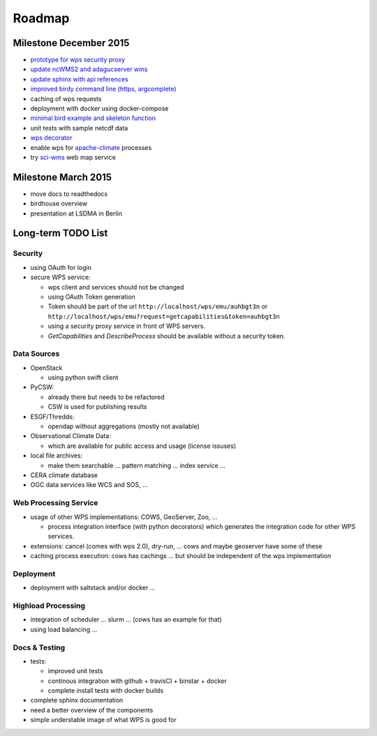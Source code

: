 .. _roadmap:

=======
Roadmap
=======

Milestone December 2015
=======================

* `prototype for wps security proxy <https://github.com/bird-house/twitcher/>`_
* `update ncWMS2 and adagucserver wms <https://github.com/bird-house/birdhousebuilder.recipe.adagucserver>`_
* `update sphinx with api references <https://github.com/bird-house/birdhousebuilder.recipe.sphinx>`_
* `improved birdy command line (https, argcomplete) <https://github.com/bird-house/birdy>`_
* caching of wps requests
* deployment with docker using docker-compose
* `minimal bird example and skeleton function <https://github.com/bird-house/babybird>`_
* unit tests with sample netcdf data
* `wps decorator <https://github.com/bird-house/malleefowl/issues/16>`_
* enable wps for `apache-climate <https://github.com/apache/climate>`_ processes
* try `sci-wms <https://github.com/sci-wms/sci-wms>`_ web map service

Milestone March 2015
====================

* move docs to readthedocs
* birdhouse overview
* presentation at LSDMA in Berlin


Long-term TODO List
===================

Security
--------

* using OAuth for login
* secure WPS service:

  - wps client and services should not be changed
  - using OAuth Token generation
  - Token should be part of the url ``http://localhost/wps/emu/auhbgt3n`` or ``http://localhost/wps/emu?request=getcapabilities&token=auhbgt3n``
  - using a security proxy service in front of WPS servers.
  - `GetCapabilities` and `DescribeProcess` should be available without a security token.

Data Sources
------------

* OpenStack

  - using python swift client

* PyCSW:

  - already there but needs to be refactored
  - CSW is used for publishing results

* ESGF/Thredds:

  - opendap without aggregations (mostly not available)

* Observational Climate Data:

  - which are available for public access and usage (license issuses)

* local file archives:

  - make them searchable ... pattern matching ... index service ...

* CERA climate database
* OGC data services like WCS and SOS, ...

Web Processing Service
----------------------

* usage of other WPS implementations: COWS, GeoServer, Zoo, ...

  - process integration interface (with python decorators) which generates the integration code for other WPS services.

* extensions: cancel (comes with wps 2.0), dry-run, ... cows and maybe geoserver have some of these
* caching process execution: cows has cachings ... but should be independent of the wps implementation  

Deployment
----------

* deployment with saltstack and/or docker ...

Highload Processing
-------------------

* integration of scheduler ... slurm ... (cows has an example for that)
* using load balancing ...

Docs & Testing
--------------

* tests:

  - improved unit tests
  - continous integration with github + travisCI + binstar + docker
  - complete install tests with docker builds

* complete sphinx documentation
* need a better overview of the components
* simple understable image of what WPS is good for
